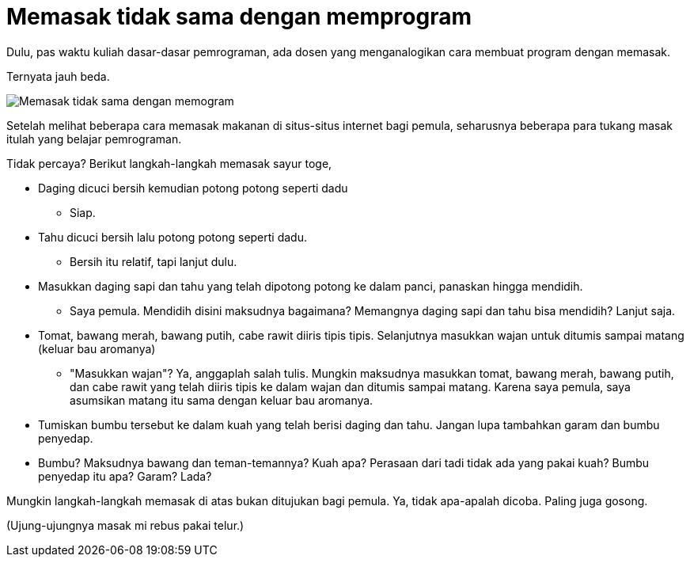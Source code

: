 =  Memasak tidak sama dengan memprogram

Dulu, pas waktu kuliah dasar-dasar pemrograman, ada dosen yang menganalogikan
cara membuat program dengan memasak.

Ternyata jauh beda.

image::tumis_toge_tahu.jpg[Memasak tidak sama dengan memogram]

Setelah melihat beberapa cara memasak makanan di situs-situs internet bagi
pemula, seharusnya beberapa para tukang masak itulah yang belajar pemrograman.

Tidak percaya? Berikut langkah-langkah memasak sayur toge,

*  Daging dicuci bersih kemudian potong potong seperti dadu
**  Siap.
*  Tahu dicuci bersih lalu potong potong seperti dadu.
**  Bersih itu relatif, tapi lanjut dulu.
*  Masukkan daging sapi dan tahu yang telah dipotong potong ke dalam panci,
   panaskan hingga mendidih.
**  Saya pemula. Mendidih disini maksudnya bagaimana?
    Memangnya daging sapi dan tahu bisa mendidih? Lanjut saja.
*  Tomat, bawang merah, bawang putih, cabe rawit diiris tipis tipis.
   Selanjutnya masukkan wajan untuk ditumis sampai matang (keluar bau
   aromanya)
**  "Masukkan wajan"?
    Ya, anggaplah salah tulis.
    Mungkin maksudnya masukkan tomat, bawang merah, bawang putih, dan cabe
    rawit yang telah diiris tipis ke dalam wajan dan ditumis sampai matang.
    Karena saya pemula, saya asumsikan matang itu sama dengan keluar bau
    aromanya.
* Tumiskan bumbu tersebut ke dalam kuah yang telah berisi daging dan tahu.
  Jangan lupa tambahkan garam dan bumbu penyedap.
*  Bumbu? Maksudnya bawang dan teman-temannya? Kuah apa? Perasaan dari tadi
   tidak ada yang pakai kuah? Bumbu penyedap itu apa? Garam? Lada?

Mungkin langkah-langkah memasak di atas bukan ditujukan bagi pemula.
Ya, tidak apa-apalah dicoba.
Paling juga gosong.

(Ujung-ujungnya masak mi rebus pakai telur.)
